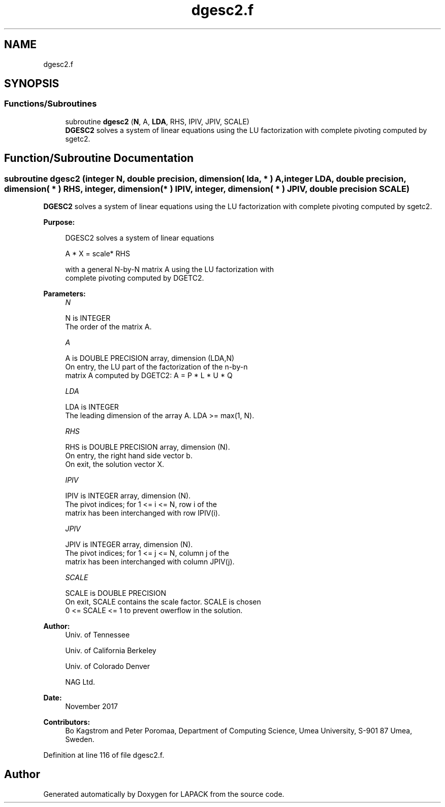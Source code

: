 .TH "dgesc2.f" 3 "Tue Nov 14 2017" "Version 3.8.0" "LAPACK" \" -*- nroff -*-
.ad l
.nh
.SH NAME
dgesc2.f
.SH SYNOPSIS
.br
.PP
.SS "Functions/Subroutines"

.in +1c
.ti -1c
.RI "subroutine \fBdgesc2\fP (\fBN\fP, A, \fBLDA\fP, RHS, IPIV, JPIV, SCALE)"
.br
.RI "\fBDGESC2\fP solves a system of linear equations using the LU factorization with complete pivoting computed by sgetc2\&. "
.in -1c
.SH "Function/Subroutine Documentation"
.PP 
.SS "subroutine dgesc2 (integer N, double precision, dimension( lda, * ) A, integer LDA, double precision, dimension( * ) RHS, integer, dimension( * ) IPIV, integer, dimension( * ) JPIV, double precision SCALE)"

.PP
\fBDGESC2\fP solves a system of linear equations using the LU factorization with complete pivoting computed by sgetc2\&.  
.PP
\fBPurpose: \fP
.RS 4

.PP
.nf
 DGESC2 solves a system of linear equations

           A * X = scale* RHS

 with a general N-by-N matrix A using the LU factorization with
 complete pivoting computed by DGETC2.
.fi
.PP
 
.RE
.PP
\fBParameters:\fP
.RS 4
\fIN\fP 
.PP
.nf
          N is INTEGER
          The order of the matrix A.
.fi
.PP
.br
\fIA\fP 
.PP
.nf
          A is DOUBLE PRECISION array, dimension (LDA,N)
          On entry, the  LU part of the factorization of the n-by-n
          matrix A computed by DGETC2:  A = P * L * U * Q
.fi
.PP
.br
\fILDA\fP 
.PP
.nf
          LDA is INTEGER
          The leading dimension of the array A.  LDA >= max(1, N).
.fi
.PP
.br
\fIRHS\fP 
.PP
.nf
          RHS is DOUBLE PRECISION array, dimension (N).
          On entry, the right hand side vector b.
          On exit, the solution vector X.
.fi
.PP
.br
\fIIPIV\fP 
.PP
.nf
          IPIV is INTEGER array, dimension (N).
          The pivot indices; for 1 <= i <= N, row i of the
          matrix has been interchanged with row IPIV(i).
.fi
.PP
.br
\fIJPIV\fP 
.PP
.nf
          JPIV is INTEGER array, dimension (N).
          The pivot indices; for 1 <= j <= N, column j of the
          matrix has been interchanged with column JPIV(j).
.fi
.PP
.br
\fISCALE\fP 
.PP
.nf
          SCALE is DOUBLE PRECISION
          On exit, SCALE contains the scale factor. SCALE is chosen
          0 <= SCALE <= 1 to prevent owerflow in the solution.
.fi
.PP
 
.RE
.PP
\fBAuthor:\fP
.RS 4
Univ\&. of Tennessee 
.PP
Univ\&. of California Berkeley 
.PP
Univ\&. of Colorado Denver 
.PP
NAG Ltd\&. 
.RE
.PP
\fBDate:\fP
.RS 4
November 2017 
.RE
.PP
\fBContributors: \fP
.RS 4
Bo Kagstrom and Peter Poromaa, Department of Computing Science, Umea University, S-901 87 Umea, Sweden\&. 
.RE
.PP

.PP
Definition at line 116 of file dgesc2\&.f\&.
.SH "Author"
.PP 
Generated automatically by Doxygen for LAPACK from the source code\&.
